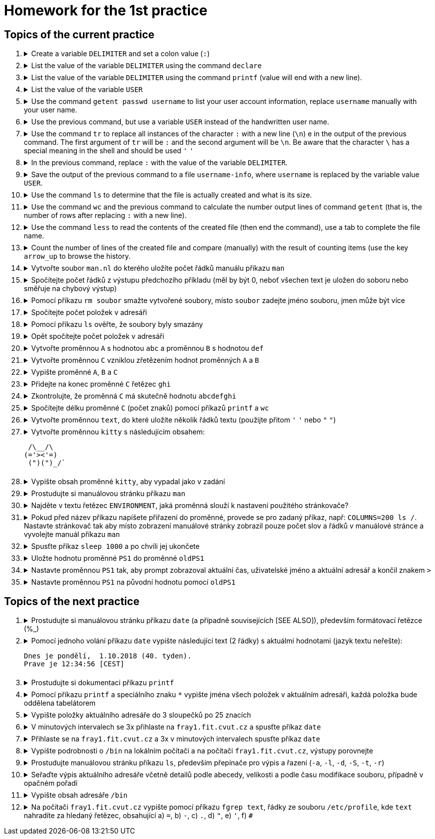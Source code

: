= Homework for the 1st practice

== Topics of the current practice

++++
<style>li details { margin-bottom: 0.5em; }</style>
<div class='olist arabic'>
<ol class='arabic'>
<li><details><summary>Create a variable <code>DELIMITER</code> and set a colon value (<code>:</code>)</summary>
++++
....
DELIMITER=:
....
++++
</details></li>
<li><details><summary>List the value of the variable <code>DELIMITER</code>  using the command <code>declare</code></summary>
++++
....
declare -p DELIMITER
....
++++
</details></li>
<li><details><summary>List the value of the variable <code>DELIMITER</code> using the command <code>printf</code> (value will end with a new line).</summary>
++++
....
printf '%s\n' "$DELIMITER"
....
++++
</details></li>
<li><details><summary>List the value of the variable <code>USER</code></summary>
++++
....
declare -p USER
....
++++
</details></li>
<li><details><summary>Use the command <code>getent passwd username</code> to list your user account information, replace <code>username</code> manually with your user name.</summary>
++++
....
getent passwd barinkl
....
++++
</details></li>
<li><details><summary>Use the previous command, but use a variable <code>USER</code> instead of the handwritten user name.</summary>
++++
....
getent passwd "$USER"
....
++++
<p>Use the key <code>arrow_up</code> to invoke the previous command, key <code>CTRL+arrow_left</code> to jump a word to the left, key <code>CTRL+K</code></p> to delete to the end of the line.
</details></li>
<li><details><summary>Use the command <code>tr</code>  to replace  all instances of the character <code>:</code> with a new line (<code>\n</code>) e in the output of the previous command. The first argument of <code>tr</code> will be <code>:</code> and the second argument will be <code>\n</code>. Be aware that the character <code>\</code> has a special meaning in the shell and should be used <code>'</code> <code>'</code></summary>
++++
....
getent passwd "$USER" | tr : '\n'
....
++++
</details></li>
<li><details><summary>In the previous command, replace <code>:</code> with the value of the variable <code>DELIMITER</code>.</summary>
++++
....
getent passwd "$USER" | tr "$DELIMITER" '\n'
....
++++
</details></li>
<li><details><summary>Save the output of the previous command to a file <code>username-info</code>, where <code>username</code> is replaced by the variable value <code>USER</code>.</summary>
++++
....
getent passwd "$USER" | tr "$DELIMITER" '\n' > "$USER-info"
....
++++
</details></li>
<li><details><summary>Use the command <code>ls</code> to determine that the file is actually created and what is its size.</summary>
++++
....
ls -l "$USER-info"
....
++++
</details></li>
<li><details><summary>Use the command <code>wc</code> and the previous command to calculate the number output lines of command <code>getent</code> (that is, the number of rows after replacing <code>:</code> with a new line).</summary>
++++
....
getent passwd "$USER" | tr "$DELIMITER" '\n' | wc -l
....
++++
</details></li>
<li><details><summary>Use the command <code>less</code>  to read the contents of the created file (then end the command), use a tab to complete the file name.</summary>
++++
....
less bar<TAB>
less barinkl-info
<q>

# <TAB> means pressing key TAB
# <q> means pressing key q
....
++++
</details></li>
<li><details><summary>Count the number of lines of the created file and compare (manually) with the result of counting items (use the key <code>arrow_up</code> to browse the history.</summary>
++++
....
getent passwd "$USER" | tr "$DELIMITER" '\n' | wc -l; wc -l "$USER-info"
....
++++
</details></li>
<li><details><summary>Vytvořte soubor <code>man.nl</code> do kterého uložíte počet řádků manuálu příkazu <code>man</code></summary>
++++
....
man man | wc -l >man.nl
....
++++
</details></li>
<li><details><summary>Spočítejte počet řádků z výstupu předchozího příkladu (měl by být 0, neboť všechen text je uložen do soboru nebo směřuje na chybový výstup)</summary>
++++
....
man man | wc -l >man.nl | wc -l
....
++++
</details></li>
<li><details><summary>Pomocí příkazu <code>rm soubor</code> smažte vytvořené soubory, místo <code>soubor</code> zadejte jméno souboru, jmen může být více</summary>
++++
....
rm "$USER-info" man.nl
....
++++
</details></li>
<li><details><summary>Spočítejte počet položek v adresáři</summary>
++++
....
ls | wc -l
# Pozor na ls -l, je tam navic radek s total
ls -l | wc -l
....
++++
</details></li>
<li><details><summary>Pomocí příkazu <code>ls</code> ověřte, že soubory byly smazány</summary>
++++
....
ls "$USER-info" man.nl
....
++++
</details></li>
<li><details><summary>Opět spočítejte počet položek v adresáři</summary>
++++
....
ls | wc -l
....
++++
</details></li>
<li><details><summary>Vytvořte proměnnou <code>A</code> s hodnotou <code>abc</code> a proměnnou <code>B</code> s hodnotou <code>def</code></summary>
++++
....
A=abc
B=def
....
++++
</details></li>
<li><details><summary>Vytvořte proměnnou <code>C</code> vzniklou zřetězením hodnot proměnných <code>A</code> a <code>B</code></summary>
++++
....
C="$A$B"
....
++++
</details></li>
<li><details><summary>Vypište proměnné <code>A</code>, <code>B</code> a <code>C</code></summary>
++++
....
declare -p A B C
....
++++
</details></li>
<li><details><summary>Přidejte na konec proměnné <code>C</code> řetězec <code>ghi</code></summary>
++++
....
C="$C"ghi
# pripadne pro pokrocilejsi
C+=ghi
....
++++
</details></li>
<li><details><summary>Zkontrolujte, že proměnná <code>C</code> má skutečně hodnotu <code>abcdefghi</code></summary>
++++
....
declare -p C
....
++++
</details></li>
<li><details><summary>Spočítejte délku proměnné <code>C</code> (počet znaků) pomocí příkazů <code>printf</code> a <code>wc</code></summary>
++++
....
printf '%s' "$C" | wc -c
# vyzkousejte, ze pri pouziti echo, ktere pridava znak novy radek je vysledek spatne
echo "$C" | wc -c
....
++++
</details></li>
<li><details><summary>Vytvořte proměnnou <code>text</code>, do které uložíte několik řádků textu (použijte přitom <code>'</code> <code>'</code> nebo <code>"</code> <code>"</code>)</summary>
++++
....
text='nekolik
radku
textu'
....
++++
</details></li>
<li><details><summary>Vytvořte proměnnou <code>kitty</code> s následujícím obsahem:
++++
....
 /\__/\                                                                         
(='><'=)
 (")(")_/`
....
++++
</summary>
++++
....
kitty=' /\__/\
 (='"'><'"'=)
  (")(")_/`'
....
++++
</details></li>
<li><details><summary>Vypište obsah proměnné <code>kitty</code>, aby vypadal jako v zadání</summary>
++++
....
printf '%s\n' "$kitty"
....
++++
</details></li>
<li><details><summary>Prostudujte si manuálovou stránku příkazu <code>man</code></summary>
++++
....
man man
....
++++
</details></li>
<li><details><summary>Najděte v textu řetězec <code>ENVIRONMENT</code>, jaká proměnná slouží k nastavení použitého stránkovače?</summary>
++++
....
/ENVIRONMENT

#K nastavení stránkovače slouží proměnná PAGER.
....
++++
</details></li>
<li><details><summary>Pokud před název příkazu napíšete přiřazení do proměnné, provede se pro zadaný příkaz, např: <code>COLUMNS=200 ls /</code>. Nastavte stránkovač tak aby místo zobrazení manuálové stránky zobrazil pouze počet slov a řádků v manuálové stránce a vyvolejte manuál příkazu <code>man</code></summary>
++++
....
PAGER='wc -wl' man man
....
++++
</details></li>
<li><details><summary>Spusťte příkaz <code>sleep 1000</code> a po chvíli jej ukončete</summary>
++++
....
sleep 1000
<CTRL+C>
....
++++
</details></li>
<li><details><summary>Uložte hodnotu proměnné <code>PS1</code> do proměnné <code>oldPS1</code></summary>
++++
....
oldPS1="$PS1"
....
++++
</details></li>
<li><details><summary>Nastavte proměnnou <code>PS1</code> tak, aby prompt zobrazoval aktuální čas, uživatelské jméno a aktuální adresář a končil znakem <code>></code></summary>
++++
....
PS1='\t \u \w> '
....
++++
</details></li>
<li><details><summary>Nastavte proměnnou <code>PS1</code> na původní hodnotu pomocí <code>oldPS1</code></summary>
++++
....
PS1="$oldPS1"
....
++++
</details></li>
</ol>
</div>
++++ 


== Topics of the next practice

++++
<div class='olist arabic'>
<ol class='arabic'>
<li><details><summary>Prostudujte si manuálovou stránku příkazu <code>date</code> (a případně souvisejících [SEE ALSO]), především formátovací řetězce (%_)</summary>
++++
....
man date

# na pocitaci fray
man date
/SEE ALSO
man -s 3 strftime
....
++++
</details></li>
<li><details><summary>Pomocí jednoho volání příkazu <code>date</code> vypište následující text (2 řádky) s aktuálmi hodnotami (jazyk textu neřešte):
++++
....
Dnes je pondělí,  1.10.2018 (40. tyden).
Prave je 12:34:56 [CEST]
....
++++
</summary>
++++
....
date '+Dnes je %A, %e.%m.%Y (%W. tyden)%nPrave je %T [%Z]'
....
++++
</details></li>
<li><details><summary>Prostudujte si dokumentaci příkazu <code>printf</code></summary>
++++
....
type printf
help printf
man printf
man 3 printf
....
++++
</details></li>
<li><details><summary>Pomocí příkazu <code>printf</code> a speciálního znaku <code>*</code> vypište jména všech položek v aktuálním adresáři, každá položka bude oddělena tabelátorem</summary>
++++
....
printf '%s\t' *
....
++++
</details></li>
<li><details><summary>Vypište položky aktuálního adresáře do 3 sloupečků po 25 znacích</summary>
++++
....
printf '%25s%25s%25s\n' *
printf '%-25s%-25s%-25s\n' *
....
++++
</details></li>
<li><details><summary>V minutových intervalech se 3x přihlaste na <code>fray1.fit.cvut.cz</code> a spusťte příkaz <code>date</code></summary>
++++
....
ssh fray1.fit.cvut.cz date; sleep 60; ssh fray1.fit.cvut.cz date; sleep 60; ssh fray1.fit.cvut.cz
# případně
SSH='ssh fray1.fit.cvut.cz date'
S='sleep 60'
$SSH; $S; $SSH; $S; $SSH
....
++++
</details></li>
<li><details><summary>Přihlaste se na <code>fray1.fit.cvut.cz</code> a 3x v minutových intervalech spusťte příkaz <code>date</code></summary>
++++
....
ssh fray1.fit.cvut.cz 'date; sleep 60; date; sleep 60; date'
....
++++
</details></li>
<li><details><summary>Vypište podrobnosti o <code>/bin</code> na lokálním počítači a na počítači <code>fray1.fit.cvut.cz</code>, výstupy porovnejte</summary>
++++
....
ls -l /bin
ssh fray1.fit.cvut.cz 'ls -l /bin'
....
++++
</details></li>
<li><details><summary>Prostudujte manuálovou stránku příkazu <code>ls</code>, především přepínače pro výpis a řazení (<code>-a</code>, <code>-l</code>, <code>-d</code>, <code>-S</code>, <code>-t</code>, <code>-r</code>)</summary>
++++
....
man ls
....
++++
</details></li>
<li><details><summary>Seřaďte výpis aktuálního adresáře včetně detailů podle abecedy, velikosti a podle času modifikace souboru, případně v opačném pořadí</summary>
++++
....
ls -l
ls -lt
ls -lS
ls -ltr
ls -lSr
....
++++
</details></li>
<li><details><summary>Vypište obsah adresáře <code>/bin</code></summary>
++++
....
ls /bin
....
++++
</details></li>
<li><details><summary>Na počítači <code>fray1.fit.cvut.cz</code> vypište pomocí příkazu <code>fgrep text</code>, řádky ze souboru <code>/etc/profile</code>, kde <code>text</code> nahradíte za hledaný řetězec, obsahující a) <code>=</code>, b) <code>-</code>, c) <code>.</code>, d) <code>"</code>, e) <code>'</code>, f) <code>#</code></summary>
++++
....
ssh fray1.fit.cvut.cz 'fgrep = /etc/profile'
ssh fray1.fit.cvut.cz 'fgrep - /etc/profile'
ssh fray1.fit.cvut.cz 'fgrep . /etc/profile'
ssh fray1.fit.cvut.cz 'fgrep \" /etc/profile'
ssh fray1.fit.cvut.cz "fgrep \' /etc/profile"
ssh fray1.fit.cvut.cz 'fgrep \# /etc/profile'
....
++++
</details></li>
</ol>
</div>
++++ 
